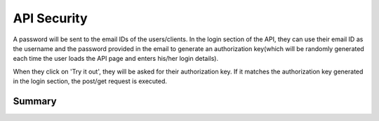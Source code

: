 ============
API Security
============

A password will be sent to the email IDs of the users/clients. In the login section of the API, they can use
their email ID as the username and the password provided in the email to generate an authorization key(which
will be randomly generated each time the user loads the API page and enters his/her login details).

When they click on 'Try it out', they will be asked for their authorization key. If it matches the
authorization key generated in the login section, the post/get request is executed.

-------
Summary
-------
